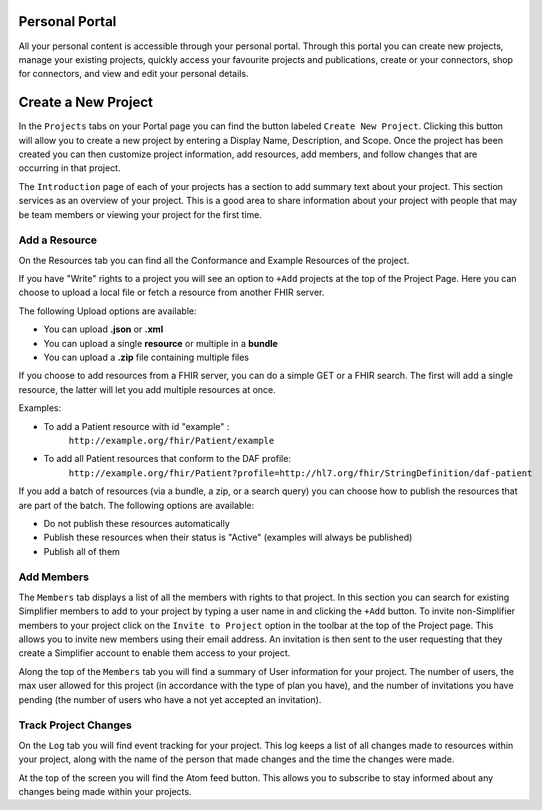 Personal Portal
^^^^^^^^^^^^^^^
All your personal content is accessible through your personal portal. Through this portal you can create new projects, manage your existing projects, quickly access your favourite projects and publications, create or your connectors, shop for connectors, and view and edit your personal details.

Create a New Project
^^^^^^^^^^^^^^^
In the ``Projects`` tabs on your Portal page you can find the button labeled ``Create New Project``. Clicking this button will allow you to create a new project by entering a Display Name, Description, and Scope. Once the project has been created you can then customize project information, add resources, add members, and follow changes that are occurring in that project. 

The ``Introduction`` page of each of your projects has a section to add summary text about your project. This section services as an overview of your project. This is a good area to share information about your project with people that may be team members or viewing your project for the first time. 

Add a Resource
""""""""""""""""
On the Resources tab you can find all the Conformance and Example Resources of the project. 

If you have "Write" rights to a project you will see an option to ``+Add`` projects at the top of the Project Page. Here you can choose to upload a local file or fetch a resource from another FHIR server.

The following Upload options are available:

* You can upload **.json** or **.xml**
* You can upload a single **resource** or multiple in a **bundle**
* You can upload a **.zip** file containing multiple files

If you choose to add resources from a FHIR server, you can do a simple GET or a FHIR search. The first will add a single resource, the latter will let you add multiple resources at once. 

Examples:

- To add a Patient resource with id "example" : 
	``http://example.org/fhir/Patient/example`` 
- To add all Patient resources that conform to the DAF profile: 
	``http://example.org/fhir/Patient?profile=http://hl7.org/fhir/StringDefinition/daf-patient``

If you add a batch of resources (via a bundle, a zip, or a search query) you can choose how to publish the resources that are part of the batch.
The following options are available:

* Do not publish these resources automatically
* Publish these resources when their status is "Active" (examples will always be published)
* Publish all of them

Add Members
"""""""""""
The ``Members`` tab displays a list of all the members with rights to that project. In this section you can search for existing Simplifier members to add to your project by typing a user name in and clicking the ``+Add`` button. To invite non-Simplifier members to your project click on the ``Invite to Project`` option in the toolbar at the top of the Project page. This allows you to invite new members using their email address. An invitation is then sent to the user requesting that they create a Simplifier account to enable them access to your project.

Along the top of the ``Members`` tab you will find a summary of User information for your project. The number of users, the max user allowed for this project (in accordance with the type of plan you have), and the number of invitations you have pending (the number of users who have a not yet accepted an invitation).  

Track Project Changes
"""""""""""""""""""""
On the ``Log`` tab you will find event tracking for your project. This log keeps a list of all changes made to resources within your project, along with the name of the person that made changes and the time the changes were made. 

At the top of the screen you will find the Atom feed button. This allows you to subscribe to stay informed about any changes being made within your projects. 
